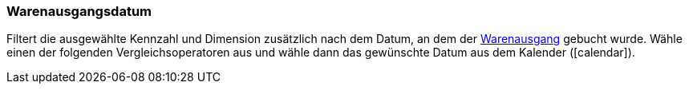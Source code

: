 === Warenausgangsdatum

Filtert die ausgewählte Kennzahl und Dimension zusätzlich nach dem Datum, an dem der <<warenwirtschaft/waren-ausbuchen#, Warenausgang>> gebucht wurde. Wähle einen der folgenden Vergleichsoperatoren aus und wähle dann das gewünschte Datum aus dem Kalender (icon:calendar[]).

